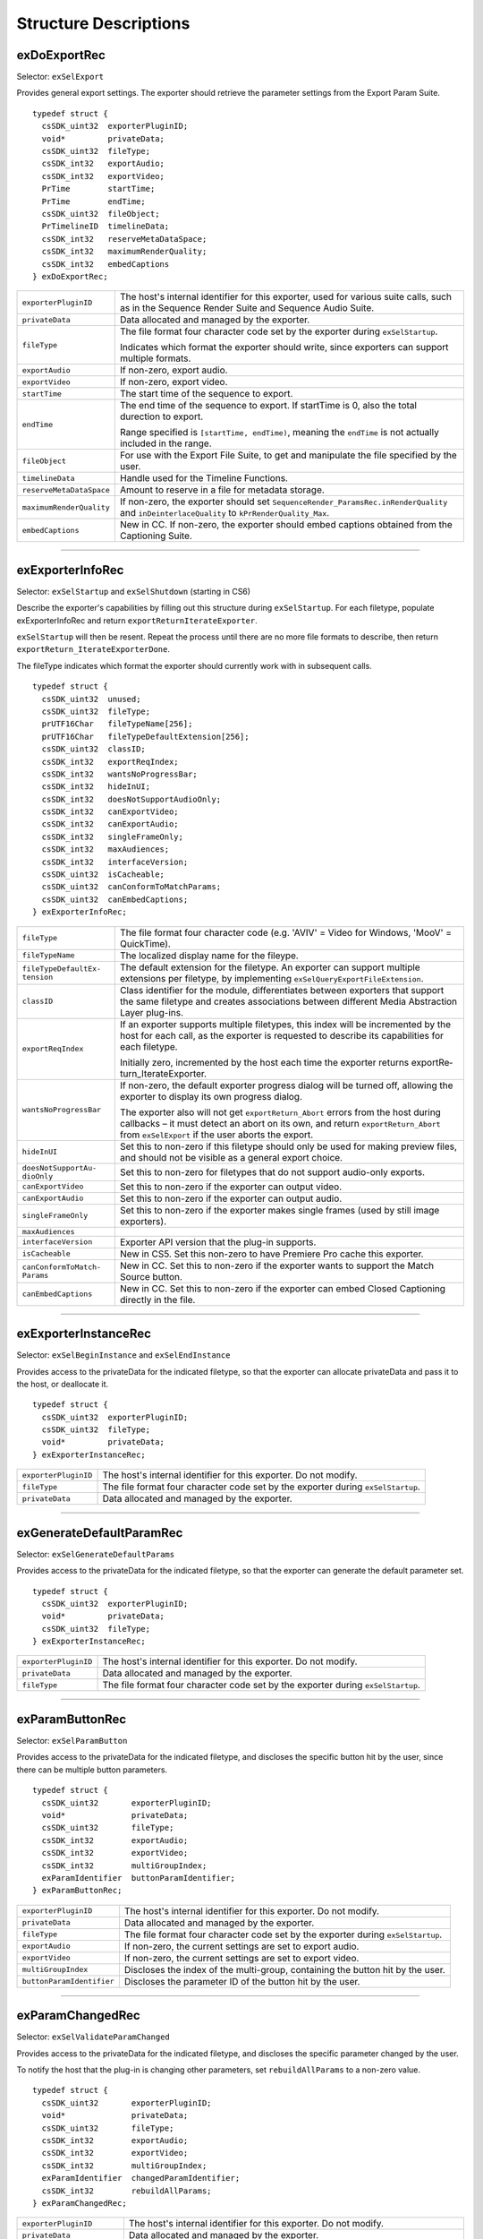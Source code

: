 .. _exporters/structure-descriptions:

Structure Descriptions
################################################################################

exDoExportRec
================================================================================

Selector: ``exSelExport``

Provides general export settings. The exporter should retrieve the parameter settings from the Export Param Suite.

::

  typedef struct {
    csSDK_uint32  exporterPluginID;
    void*         privateData;
    csSDK_uint32  fileType;
    csSDK_int32   exportAudio;
    csSDK_int32   exportVideo;
    PrTime        startTime;
    PrTime        endTime;
    csSDK_uint32  fileObject;
    PrTimelineID  timelineData;
    csSDK_int32   reserveMetaDataSpace;
    csSDK_int32   maximumRenderQuality;
    csSDK_int32   embedCaptions
  } exDoExportRec;

+--------------------------+------------------------------------------------------------------------------------------------------------------------------------------------+
| ``exporterPluginID``     | The host's internal identifier for this exporter, used for various suite calls, such as in the Sequence Render Suite and Sequence Audio Suite. |
+--------------------------+------------------------------------------------------------------------------------------------------------------------------------------------+
| ``privateData``          | Data allocated and managed by the exporter.                                                                                                    |
+--------------------------+------------------------------------------------------------------------------------------------------------------------------------------------+
| ``fileType``             | The file format four character code set by the exporter during ``exSelStartup``.                                                               |
|                          |                                                                                                                                                |
|                          | Indicates which format the exporter should write, since exporters can support multiple formats.                                                |
+--------------------------+------------------------------------------------------------------------------------------------------------------------------------------------+
| ``exportAudio``          | If non-zero, export audio.                                                                                                                     |
+--------------------------+------------------------------------------------------------------------------------------------------------------------------------------------+
| ``exportVideo``          | If non-zero, export video.                                                                                                                     |
+--------------------------+------------------------------------------------------------------------------------------------------------------------------------------------+
| ``startTime``            | The start time of the sequence to export.                                                                                                      |
+--------------------------+------------------------------------------------------------------------------------------------------------------------------------------------+
| ``endTime``              | The end time of the sequence to export. If startTime is 0, also the total durection to export.                                                 |
|                          |                                                                                                                                                |
|                          | Range specified is ``[startTime, endTime)``, meaning the ``endTime`` is not actually included in the range.                                    |
+--------------------------+------------------------------------------------------------------------------------------------------------------------------------------------+
| ``fileObject``           | For use with the Export File Suite, to get and manipulate the file specified by the user.                                                      |
+--------------------------+------------------------------------------------------------------------------------------------------------------------------------------------+
| ``timelineData``         | Handle used for the Timeline Functions.                                                                                                        |
+--------------------------+------------------------------------------------------------------------------------------------------------------------------------------------+
| ``reserveMetaDataSpace`` | Amount to reserve in a file for metadata storage.                                                                                              |
+--------------------------+------------------------------------------------------------------------------------------------------------------------------------------------+
| ``maximumRenderQuality`` | If non-zero, the exporter should set ``SequenceRender_ParamsRec.inRenderQuality`` and ``inDeinterlace­Quality`` to ``kPrRenderQuality_Max``.   |
+--------------------------+------------------------------------------------------------------------------------------------------------------------------------------------+
| ``embedCaptions``        | New in CC. If non-zero, the exporter should embed captions obtained from the Captioning Suite.                                                 |
+--------------------------+------------------------------------------------------------------------------------------------------------------------------------------------+

----

exExporterInfoRec
================================================================================

Selector: ``exSelStartup`` and ``exSelShutdown`` (starting in CS6)

Describe the exporter's capabilities by filling out this structure during ``exSelStartup``. For each filetype, populate exExporterInfoRec and return ``exportReturnIterateExporter``.

``exSelStartup`` will then be resent. Repeat the process until there are no more file formats to describe, then return ``exportReturn_IterateExporterDone``.

The fileType indicates which format the exporter should currently work with in subsequent calls.

::

  typedef struct {
    csSDK_uint32  unused;
    csSDK_uint32  fileType;
    prUTF16Char   fileTypeName[256];
    prUTF16Char   fileTypeDefaultExtension[256];
    csSDK_uint32  classID;
    csSDK_int32   exportReqIndex;
    csSDK_int32   wantsNoProgressBar;
    csSDK_int32   hideInUI;
    csSDK_int32   doesNotSupportAudioOnly;
    csSDK_int32   canExportVideo;
    csSDK_int32   canExportAudio;
    csSDK_int32   singleFrameOnly;
    csSDK_int32   maxAudiences;
    csSDK_int32   interfaceVersion;
    csSDK_uint32  isCacheable;
    csSDK_uint32  canConformToMatchParams;
    csSDK_uint32  canEmbedCaptions;
  } exExporterInfoRec;

+-------------------------------+-------------------------------------------------------------------------------------------------------------------------------------------------------------------------------------------------------------------------+
| ``fileType``                  | The file format four character code (e.g. 'AVIV' = Video for Windows, 'MooV' = QuickTime).                                                                                                                              |
+-------------------------------+-------------------------------------------------------------------------------------------------------------------------------------------------------------------------------------------------------------------------+
| ``fileTypeName``              | The localized display name for the fileype.                                                                                                                                                                             |
+-------------------------------+-------------------------------------------------------------------------------------------------------------------------------------------------------------------------------------------------------------------------+
| ``fileTypeDefaultEx­tension`` | The default extension for the filetype. An exporter can support multiple extensions per filetype, by implementing ``exSelQueryEx­portFileExtension``.                                                                   |
+-------------------------------+-------------------------------------------------------------------------------------------------------------------------------------------------------------------------------------------------------------------------+
| ``classID``                   | Class identifier for the module, differentiates between exporters that support the same filetype and creates associations between different Media Abstraction Layer plug-ins.                                           |
+-------------------------------+-------------------------------------------------------------------------------------------------------------------------------------------------------------------------------------------------------------------------+
| ``exportReqIndex``            | If an exporter supports multiple filetypes, this index will be incremented by the host for each call, as the exporter is requested to describe its capabilities for each filetype.                                      |
|                               |                                                                                                                                                                                                                         |
|                               | Initially zero, incremented by the host each time the exporter returns exportRe­ turn_IterateExporter.                                                                                                                  |
+-------------------------------+-------------------------------------------------------------------------------------------------------------------------------------------------------------------------------------------------------------------------+
| ``wantsNoProgressBar``        | If non-zero, the default exporter progress dialog will be turned off, allowing the exporter to display its own progress dialog.                                                                                         |
|                               |                                                                                                                                                                                                                         |
|                               | The exporter also will not get ``exportReturn_Abort`` errors from the host during callbacks – it must detect an abort on its own, and return ``exportReturn_Abort`` from ``exSelExport`` if the user aborts the export. |
+-------------------------------+-------------------------------------------------------------------------------------------------------------------------------------------------------------------------------------------------------------------------+
| ``hideInUI``                  | Set this to non-zero if this filetype should only be used for making preview files, and should not be visible as a general export choice.                                                                               |
+-------------------------------+-------------------------------------------------------------------------------------------------------------------------------------------------------------------------------------------------------------------------+
| ``doesNotSupportAu­dioOnly``  | Set this to non-zero for filetypes that do not support audio-only exports.                                                                                                                                              |
+-------------------------------+-------------------------------------------------------------------------------------------------------------------------------------------------------------------------------------------------------------------------+
| ``canExportVideo``            | Set this to non-zero if the exporter can output video.                                                                                                                                                                  |
+-------------------------------+-------------------------------------------------------------------------------------------------------------------------------------------------------------------------------------------------------------------------+
| ``canExportAudio``            | Set this to non-zero if the exporter can output audio.                                                                                                                                                                  |
+-------------------------------+-------------------------------------------------------------------------------------------------------------------------------------------------------------------------------------------------------------------------+
| ``singleFrameOnly``           | Set this to non-zero if the exporter makes single frames (used by still image exporters).                                                                                                                               |
+-------------------------------+-------------------------------------------------------------------------------------------------------------------------------------------------------------------------------------------------------------------------+
| ``maxAudiences``              |                                                                                                                                                                                                                         |
+-------------------------------+-------------------------------------------------------------------------------------------------------------------------------------------------------------------------------------------------------------------------+
| ``interfaceVersion``          | Exporter API version that the plug-in supports.                                                                                                                                                                         |
+-------------------------------+-------------------------------------------------------------------------------------------------------------------------------------------------------------------------------------------------------------------------+
| ``isCacheable``               | New in CS5. Set this non-zero to have Premiere Pro cache this exporter.                                                                                                                                                 |
+-------------------------------+-------------------------------------------------------------------------------------------------------------------------------------------------------------------------------------------------------------------------+
| ``canConformToMatch­Params``  | New in CC. Set this to non-zero if the exporter wants to support the Match Source button.                                                                                                                               |
+-------------------------------+-------------------------------------------------------------------------------------------------------------------------------------------------------------------------------------------------------------------------+
| ``canEmbedCaptions``          | New in CC. Set this to non-zero if the exporter can embed Closed Captioning directly in the file.                                                                                                                       |
+-------------------------------+-------------------------------------------------------------------------------------------------------------------------------------------------------------------------------------------------------------------------+

----

exExporterInstanceRec
================================================================================

Selector: ``exSelBeginInstance`` and ``exSelEndInstance``

Provides access to the privateData for the indicated filetype, so that the exporter can allocate privateData and pass it to the host, or deallocate it.

::

  typedef struct {
    csSDK_uint32  exporterPluginID;
    csSDK_uint32  fileType;
    void*         privateData;
  } exExporterInstanceRec;

+----------------------+----------------------------------------------------------------------------------+
| ``exporterPluginID`` | The host's internal identifier for this exporter. Do not modify.                 |
+----------------------+----------------------------------------------------------------------------------+
| ``fileType``         | The file format four character code set by the exporter during ``exSelStartup``. |
+----------------------+----------------------------------------------------------------------------------+
| ``privateData``      | Data allocated and managed by the exporter.                                      |
+----------------------+----------------------------------------------------------------------------------+

----

exGenerateDefaultParamRec
================================================================================

Selector: ``exSelGenerateDefaultParams``

Provides access to the privateData for the indicated filetype, so that the exporter can generate the default parameter set.

::

  typedef struct {
    csSDK_uint32  exporterPluginID;
    void*         privateData;
    csSDK_uint32  fileType;
  } exExporterInstanceRec;

+----------------------+----------------------------------------------------------------------------------+
| ``exporterPluginID`` | The host's internal identifier for this exporter. Do not modify.                 |
+----------------------+----------------------------------------------------------------------------------+
| ``privateData``      | Data allocated and managed by the exporter.                                      |
+----------------------+----------------------------------------------------------------------------------+
| ``fileType``         | The file format four character code set by the exporter during ``exSelStartup``. |
+----------------------+----------------------------------------------------------------------------------+

----

exParamButtonRec
================================================================================

Selector: ``exSelParamButton``

Provides access to the privateData for the indicated filetype, and discloses the specific button hit by the user, since there can be multiple button parameters.

::

  typedef struct {
    csSDK_uint32       exporterPluginID;
    void*              privateData;
    csSDK_uint32       fileType;
    csSDK_int32        exportAudio;
    csSDK_int32        exportVideo;
    csSDK_int32        multiGroupIndex;
    exParamIdentifier  buttonParamIdentifier;
  } exParamButtonRec;

+---------------------------+----------------------------------------------------------------------------------+
| ``exporterPluginID``      | The host's internal identifier for this exporter. Do not modify.                 |
+---------------------------+----------------------------------------------------------------------------------+
| ``privateData``           | Data allocated and managed by the exporter.                                      |
+---------------------------+----------------------------------------------------------------------------------+
| ``fileType``              | The file format four character code set by the exporter during ``exSelStartup``. |
+---------------------------+----------------------------------------------------------------------------------+
| ``exportAudio``           | If non-zero, the current settings are set to export audio.                       |
+---------------------------+----------------------------------------------------------------------------------+
| ``exportVideo``           | If non-zero, the current settings are set to export video.                       |
+---------------------------+----------------------------------------------------------------------------------+
| ``multiGroupIndex``       | Discloses the index of the multi-group, containing the button hit by the user.   |
+---------------------------+----------------------------------------------------------------------------------+
| ``buttonParamIdentifier`` | Discloses the parameter ID of the button hit by the user.                        |
+---------------------------+----------------------------------------------------------------------------------+

----

exParamChangedRec
================================================================================

Selector: ``exSelValidateParamChanged``

Provides access to the privateData for the indicated filetype, and discloses the specific parameter changed by the user.

To notify the host that the plug-in is changing other parameters, set ``rebuildAllParams`` to a non-zero value.

::

  typedef struct {
    csSDK_uint32       exporterPluginID;
    void*              privateData;
    csSDK_uint32       fileType;
    csSDK_int32        exportAudio;
    csSDK_int32        exportVideo;
    csSDK_int32        multiGroupIndex;
    exParamIdentifier  changedParamIdentifier;
    csSDK_int32        rebuildAllParams;
  } exParamChangedRec;

+----------------------------+--------------------------------------------------------------------------------------------------------+
| ``exporterPluginID``       | The host's internal identifier for this exporter. Do not modify.                                       |
+----------------------------+--------------------------------------------------------------------------------------------------------+
| ``privateData``            | Data allocated and managed by the exporter.                                                            |
+----------------------------+--------------------------------------------------------------------------------------------------------+
| ``fileType``               | The file format four character code set by the exporter during ``exSelStartup``.                       |
+----------------------------+--------------------------------------------------------------------------------------------------------+
| ``exportAudio``            | If non-zero, the current settings are set to export audio.                                             |
+----------------------------+--------------------------------------------------------------------------------------------------------+
| ``exportVideo``            | If non-zero, the current settings are set to export video.                                             |
+----------------------------+--------------------------------------------------------------------------------------------------------+
| ``multiGroupIndex``        | Discloses the index of the multi-group, containing the parameter changed by the user.                  |
+----------------------------+--------------------------------------------------------------------------------------------------------+
| ``changedParamIdentifier`` | Discloses the parameter ID of the parameter changed by the user.                                       |
|                            |                                                                                                        |
|                            | May be empty if the changed item was exportAudio, exportVideo or the current multiGroupIndex.          |
+----------------------------+--------------------------------------------------------------------------------------------------------+
| ``rebuildAllParams``       | Set this to non-zero to tell the host to refresh ALL parameters using the latest provided information. |
|                            |                                                                                                        |
|                            | This can solve various problems when dynamically updating parameter visibility, valid ranges, etc.     |
+----------------------------+--------------------------------------------------------------------------------------------------------+

----

exParamSummaryRec
================================================================================

Selector: ``exSelGetParamSummary``

Provides access to the privateData for the indicated filetype, and provides buffers for the exporter to fill in with a localized summary of the parameters.

::

  typedef struct {
    csSDK_uint32  exporterPluginID;
    void*         privateData;
    csSDK_int32   exportAudio;
    csSDK_int32   exportVideo;
    prUTF16Char   videoSummary[256];
    prUTF16Char   audioSummary[256];
    prUTF16Char   bitrateSummary[256];
  } exParamSummaryRec;

+----------------------+---------------------------------------------------------------------+
| ``exporterPluginID`` | The host's internal identifier for this exporter. Do not modify.    |
+----------------------+---------------------------------------------------------------------+
| ``privateData``      | Data allocated and managed by the exporter.                         |
+----------------------+---------------------------------------------------------------------+
| ``exportAudio``      | If non-zero, the current settings are set to export audio.          |
+----------------------+---------------------------------------------------------------------+
| ``exportVideo``      | If non-zero, the current settings are set to export video.          |
+----------------------+---------------------------------------------------------------------+
| ``videoSummary``     | Fill these in with a line of a localized summary of the parameters. |
+----------------------+---------------------------------------------------------------------+
| ``audioSummary``     |                                                                     |
+----------------------+---------------------------------------------------------------------+
| ``bitrateSummary``   |                                                                     |
+----------------------+---------------------------------------------------------------------+

----

exPostProcessParamsRec
================================================================================

Selector: ``exSelPostProcessParams``

Provides access to the privateData for the indicated filetype.

::

  typedef struct {
    csSDK_uint32  exporterPluginID;
    void*         privateData;
    csSDK_uint32  fileType;
    csSDK_int32   exportAudio;
    csSDK_int32   exportVideo;
    csSDK_int32   doConformToMatchParams;
  } exPostProcessParamsRec;

+----------------------------+----------------------------------------------------------------------------------+
| ``exporterPluginID``       | The host's internal identifier for this exporter. Do not modify.                 |
+----------------------------+----------------------------------------------------------------------------------+
| ``privateData``            | Data allocated and managed by the exporter.                                      |
+----------------------------+----------------------------------------------------------------------------------+
| ``fileType``               | The file format four character code set by the exporter during ``exSelStartup``. |
+----------------------------+----------------------------------------------------------------------------------+
| ``exportAudio``            | If non-zero, the current settings are set to export audio.                       |
+----------------------------+----------------------------------------------------------------------------------+
| ``exportVideo``            | If non-zero, the current settings are set to export video.                       |
+----------------------------+----------------------------------------------------------------------------------+
| ``doConformToMatchParams`` | New in CC.                                                                       |
+----------------------------+----------------------------------------------------------------------------------+

----

exQueryExportFileExtensionRec
================================================================================

Selector: ``exSelQueryExportFileExtension``

Provides access to the privateData for the indicated filetype, and provides a buffer for the exporter to fill in with the file extension.

::

  typedef struct {
    csSDK_uint32  exporterPluginID;
    void*         privateData;
    csSDK_uint32  fileType;
    prUTF16Char   outFileExtension[256];
  } exQueryExportFileExtensionRec;

+----------------------+----------------------------------------------------------------------------------+
| ``exporterPluginID`` | The host's internal identifier for this exporter. Do not modify.                 |
+----------------------+----------------------------------------------------------------------------------+
| ``privateData``      | Data allocated and managed by the exporter.                                      |
+----------------------+----------------------------------------------------------------------------------+
| ``fileType``         | The file format four character code set by the exporter during ``exSelStartup``. |
+----------------------+----------------------------------------------------------------------------------+
| ``outFileExtension`` | Provide the file extension here, given the current parameter settings.           |
+----------------------+----------------------------------------------------------------------------------+

----

exQueryOutputFileListRec
================================================================================

Selector: ``exSelQueryOutputFileList``

Provides access to the privateData for the indicated filetype, and provides a pointer to a array of ``exOutputFileRecs`` for the exporter to fill in with the file paths.

::

  typedef struct {
    csSDK_uint32     exporterPluginID;
    void*            privateData;
    csSDK_uint32     fileType;
    csSDK_uint32     numOutputFiles;
    PrSDKString      path;
    exOutputFileRec  *outputFileRecs;
  } exQueryOutputFileListRec;

+----------------------+--------------------------------------------------------------------------------------------------------------+
| ``exporterPluginID`` | The host's internal identifier for this exporter. Do not modify.                                             |
+----------------------+--------------------------------------------------------------------------------------------------------------+
| ``privateData``      | Data allocated and managed by the exporter.                                                                  |
+----------------------+--------------------------------------------------------------------------------------------------------------+
| ``fileType``         | The file format four character code set by the exporter during ``exSelStartup``.                             |
+----------------------+--------------------------------------------------------------------------------------------------------------+
| ``numOutputFiles``   | On the first call to ``exSelQueryOutputFileList``, provide the number of file paths here.                    |
+----------------------+--------------------------------------------------------------------------------------------------------------+
| ``path``             | New in CS5. Contains the primary intended destination path provided by the host.                             |
+----------------------+--------------------------------------------------------------------------------------------------------------+
| ``outputFileRecs``   | An array of ``exOutputFileRecs``.                                                                            |
|                      |                                                                                                              |
|                      | On the second call to ``exSelQueryOutputFileList``, the path length (including trailing null) for each path. |
|                      |                                                                                                              |
|                      | On the third call, fill in the path of each exOutputFileRec.                                                 |
|                      |                                                                                                              |
|                      | ::                                                                                                           |
|                      |                                                                                                              |
|                      |   typedef struct {                                                                                           |
|                      |     int           pathLength;                                                                                |
|                      |     prUTF16Char*  path;                                                                                      |
|                      |   } exOutputFileRec;                                                                                         |
+----------------------+--------------------------------------------------------------------------------------------------------------+

----

exQueryOutputSettingsRec
================================================================================

Selector: ``exSelQueryOutputSettings``

Provides access to the privateData for the indicated filetype, and provides a set of members for the exporter to fill in with the current export settings.

::

  typedef struct {
    csSDK_uint32        exporterPluginID;
    void*               privateData;
    csSDK_uint32        fileType;
    csSDK_int32         inMultiGroupIndex;
    csSDK_int32         inExportVideo;
    csSDK_int32         inExportAudio;
    csSDK_int32         outVideoWidth;
    csSDK_int32         outVideoHeight;
    PrTime              outVideoFrameRate;
    csSDK_int32         outVideoAspectNum;
    csSDK_int32         outVideoAspectDen;
    csSDK_int32         outVideoFieldType;
    double              outAudioSampleRate;
    PrAudioSampleType   outAudioSampleType;
    PrAudioChannelType  outAudioChannelType;
    csSDK_uint32        outBitratePerSecond;
    csSDK_int32         outUseMaximumRenderPrecision;
  } exQueryOutputSettingsRec;

+-----------------------------------+----------------------------------------------------------------------------------------------------------------------------+
| ``exporterPluginID``              | The host's internal identifier for this exporter. Do not modify.                                                           |
+-----------------------------------+----------------------------------------------------------------------------------------------------------------------------+
| ``privateData``                   | Data allocated and managed by the exporter.                                                                                |
+-----------------------------------+----------------------------------------------------------------------------------------------------------------------------+
| ``fileType``                      | The file format four character code set by the exporter during ``exSelStartup``.                                           |
+-----------------------------------+----------------------------------------------------------------------------------------------------------------------------+
| ``inMultiGroupIndex``             | Return the parameter settings of the multi-group with this index.                                                          |
+-----------------------------------+----------------------------------------------------------------------------------------------------------------------------+
| ``inExportVideo``                 | If non-zero, the current settings are set to export video.                                                                 |
+-----------------------------------+----------------------------------------------------------------------------------------------------------------------------+
| ``inExportAudio``                 | If non-zero, the current settings are set to export audio.                                                                 |
+-----------------------------------+----------------------------------------------------------------------------------------------------------------------------+
| ``outVideoWidth``                 | Return each parameter setting, by getting the current value of the parameter using the Export Param Suite.                 |
| ``outVideoHeight``                |                                                                                                                            |
|                                   | Some settings, such as ``outVideoFieldType``, may be implicit, for example if the format only supports progressive frames. |
+-----------------------------------+----------------------------------------------------------------------------------------------------------------------------+
| ``outUseMaximumRender­Precision`` | New in CS6. If non-zero, renders will always be made at maximum bit-depth.                                                 |
+-----------------------------------+----------------------------------------------------------------------------------------------------------------------------+

----

exQueryStillSequenceRec
================================================================================

Selector: ``exSelQueryStillSequence``

Provides access to the privateData for the indicated filetype, and provides a set of members for the exporter to provide information on how it would export the sequence of stills.

::

  typedef struct {
    csSDK_uint32  exporterPluginID;
    void*         privateData;
    csSDK_uint32  fileType;
    csSDK_int32   exportAsStillSequence;
    PrTime        exportFrameRate;
  } exQueryStillSequenceRec;

+---------------------------+----------------------------------------------------------------------------------------------+
| ``exporterPluginID``      | The host's internal identifier for this exporter. Do not modify.                             |
+---------------------------+----------------------------------------------------------------------------------------------+
| ``privateData``           | Data allocated and managed by the exporter.                                                  |
+---------------------------+----------------------------------------------------------------------------------------------+
| ``fileType``              | The file format four character code set by the exporter during ``exSelStartup``.             |
+---------------------------+----------------------------------------------------------------------------------------------+
| ``exportAsStillSequence`` | Set this to non-zero to tell the host that the exporter can export the stills as a sequence. |
+---------------------------+----------------------------------------------------------------------------------------------+
| ``exportFrameRate``       | Set this to the frame rate of the still sequence.                                            |
+---------------------------+----------------------------------------------------------------------------------------------+

----

exValidateOutputSettingsRec
================================================================================

Selector: ``exSelValidateOutputSettings``

Provides access to the privateData for the indicated filetype, so that the exporter can validate the current parameter settings.

::

  typedef struct {
    csSDK_uint32  exporterPluginID;
    void*         privateData;
    csSDK_uint32  fileType;
  } exExporterInstanceRec;

+----------------------+----------------------------------------------------------------------------------+
| ``exporterPluginID`` | The host's internal identifier for this exporter. Do not modify.                 |
+----------------------+----------------------------------------------------------------------------------+
| ``privateData``      | Data allocated and managed by the exporter.                                      |
+----------------------+----------------------------------------------------------------------------------+
| ``fileType``         | The file format four character code set by the exporter during ``exSelStartup``. |
+----------------------+----------------------------------------------------------------------------------+
